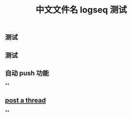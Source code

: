 #+TITLE: 中文文件名 logseq 测试

** 测试
** 测试
** 自动 push 功能
**
** [[file:../20200729125009-post_a_thread.org][post a thread]]
**
